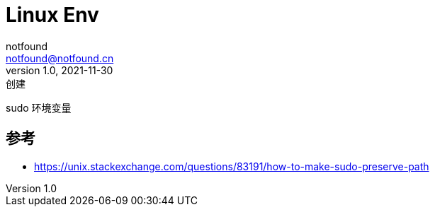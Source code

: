 = Linux Env
notfound <notfound@notfound.cn>
1.0, 2021-11-30: 创建
:sectanchors:

:page-slug: linux-env
:page-category: linux
:page-draft: true
sudo 环境变量

== 参考

* https://unix.stackexchange.com/questions/83191/how-to-make-sudo-preserve-path
